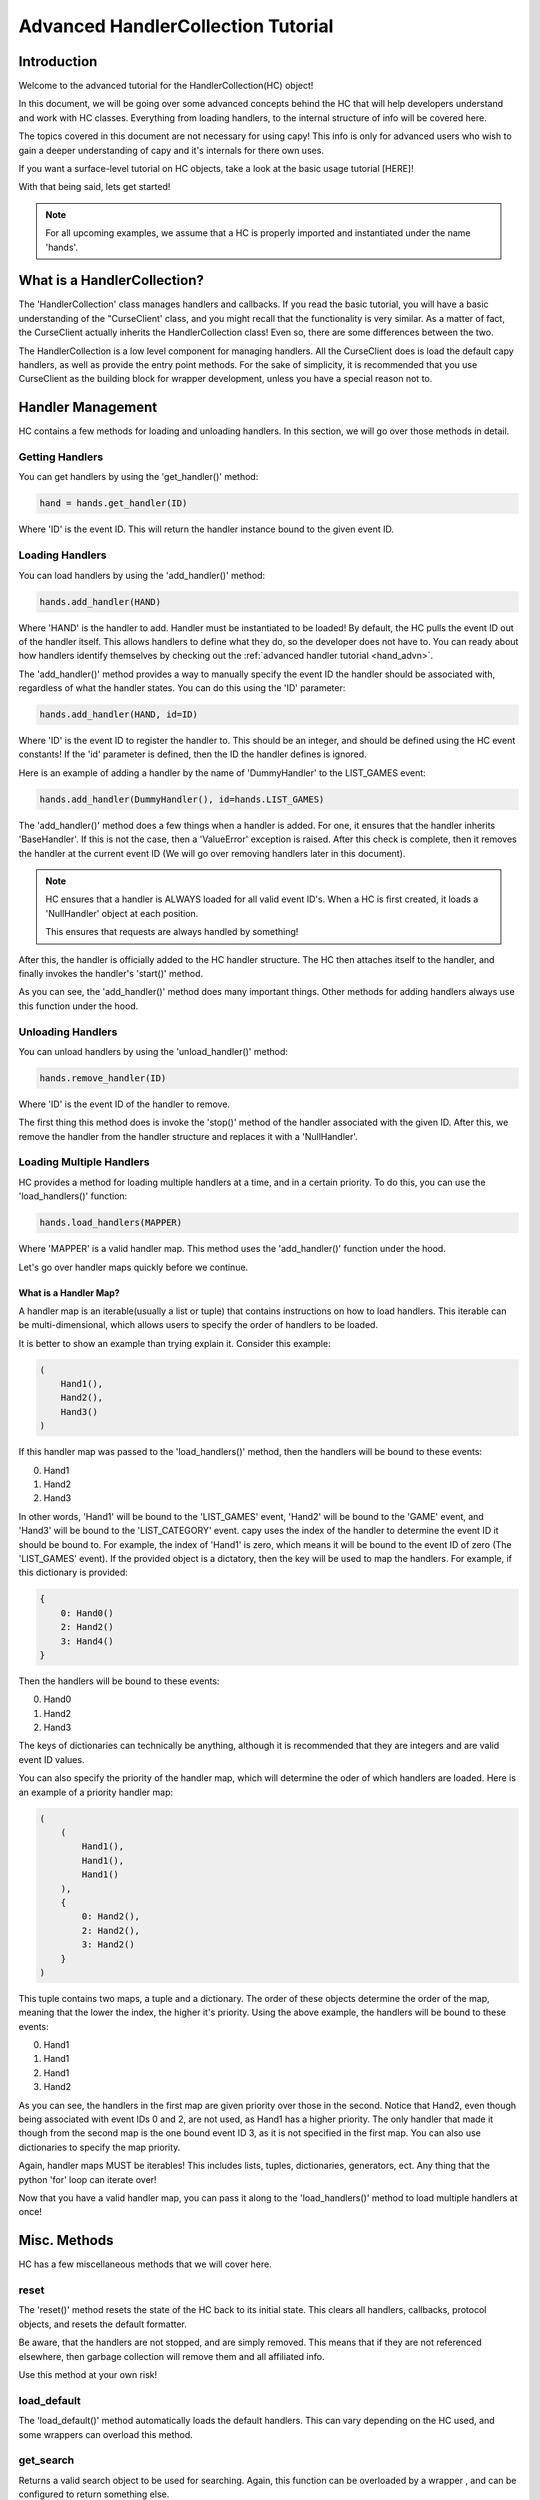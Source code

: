 .. collec_advn:

===================================
Advanced HandlerCollection Tutorial
===================================

Introduction 
============

Welcome to the advanced tutorial for the HandlerCollection(HC) object!

In this document, we will be going over 
some advanced concepts behind the HC
that will help developers understand and work with HC classes.
Everything from loading handlers, to the internal structure
of info will be covered here.

The topics covered in this document are not necessary 
for using capy!
This info is only for advanced users who wish 
to gain a deeper understanding of capy and it's internals 
for there own uses.

If you want a surface-level tutorial on HC objects,
take a look at the basic usage tutorial [HERE]!

With that being said, lets get started!

.. note::

    For all upcoming examples,
    we assume that a HC is properly imported and 
    instantiated under the name 'hands'.

What is a HandlerCollection?
============================

The 'HandlerCollection' class manages handlers
and callbacks.
If you read the basic tutorial,
you will have a basic understanding of the "CurseClient' class,
and you might recall that the functionality is very similar.
As a matter of fact, the CurseClient actually inherits the HandlerCollection class!
Even so, there are some differences between the two.

The HandlerCollection is a low level component for managing handlers.
All the CurseClient does is load the default capy handlers,
as well as provide the entry point methods.
For the sake of simplicity,
it is recommended that you use CurseClient
as the building block for wrapper development,
unless you have a special reason not to. 

Handler Management
==================

HC contains a few methods for loading and unloading handlers.
In this section, we will go over those methods in detail.

Getting Handlers
----------------

You can get handlers by using the 'get_handler()' method:

.. code-block:: python 

    hand = hands.get_handler(ID)

Where 'ID' is the event ID.
This will return the handler instance bound to the given event ID.

Loading Handlers
----------------

You can load handlers by using the 'add_handler()' method:

.. code-block:: python

    hands.add_handler(HAND)

Where 'HAND' is the handler to add.
Handler must be instantiated to be loaded!
By default, the HC pulls the event ID out of the handler itself.
This allows handlers to define what they do,
so the developer does not have to.
You can ready about how handlers identify themselves by checking out the 
:ref:`advanced handler tutorial <hand_advn>`.

The 'add_handler()' method provides a way to manually specify the event ID the handler
should be associated with, regardless of what the handler states.
You can do this using the 'ID' parameter:

.. code-block:: python 

    hands.add_handler(HAND, id=ID)

Where 'ID' is the event ID to register the handler to.
This should be an integer, and should be defined using the HC event constants!
If the 'id' parameter is defined, then the 
ID the handler defines is ignored.

Here is an example of adding a handler by the name of
'DummyHandler' to the LIST_GAMES event:

.. code-block:: python 

    hands.add_handler(DummyHandler(), id=hands.LIST_GAMES)

The 'add_handler()' method does a few things when a handler is added.
For one, it ensures that the handler inherits 'BaseHandler'.
If this is not the case, then a 'ValueError' exception is raised.
After this check is complete,
then it removes the handler at the current event ID
(We will go over removing handlers later in this document).

.. note::

    HC ensures that a handler is ALWAYS loaded for all 
    valid event ID's.
    When a HC is first created, it loads a 'NullHandler'
    object at each position.
    
    This ensures that requests are always handled by something!

After this, the handler is officially added to the HC handler structure.
The HC then attaches itself to the handler,
and finally invokes the handler's 'start()' method.

As you can see, the 'add_handler()' method does many important things.
Other methods for adding handlers always use this function 
under the hood.

Unloading Handlers 
------------------

You can unload handlers by using the 'unload_handler()' method:

.. code-block:: python 

    hands.remove_handler(ID)

Where 'ID' is the event ID of the handler to remove.

The first thing this method does is invoke the 
'stop()' method of the handler associated with the given ID.
After this, we remove the handler from the handler structure
and replaces it with a 'NullHandler'.

Loading Multiple Handlers
-------------------------

HC provides a method for loading multiple handlers at a time,
and in a certain priority.
To do this, you can use the 'load_handlers()' function:

.. code-block:: python 

    hands.load_handlers(MAPPER)

Where 'MAPPER' is a valid handler map.
This method uses the 'add_handler()' function under the hood.

Let's go over handler maps quickly before we continue.

What is a Handler Map?
______________________

A handler map is an iterable(usually a list or tuple)
that contains instructions on how to load handlers.
This iterable can be multi-dimensional,
which allows users to specify the order of handlers to be loaded.

It is better to show an example than trying explain it.
Consider this example:

.. code-block:: python 

    (
        Hand1(),
        Hand2(),
        Hand3()
    )

If this handler map was passed to the 'load_handlers()' method,
then the handlers will be bound to these events:

0. Hand1 
1. Hand2
2. Hand3

In other words, 'Hand1' will be bound to the 'LIST_GAMES' event,
'Hand2' will be bound to the 'GAME' event,
and 'Hand3' will be bound to the 'LIST_CATEGORY' event.
capy uses the index of the handler to determine the event ID it should be bound to.
For example, the index of 'Hand1' is zero, which means it will be bound to the event ID of zero
(The 'LIST_GAMES' event).
If the provided object is a dictatory,
then the key will be used to map the handlers.
For example, if this dictionary is provided:

.. code-block:: python 

    {
        0: Hand0()
        2: Hand2()
        3: Hand4()
    }

Then the handlers will be bound to these events:

0. Hand0
1. Hand2
2. Hand3 

The keys of dictionaries can technically be anything, 
although it is recommended that they are integers
and are valid event ID values.

You can also specify the priority of the handler map,
which will determine the oder of which handlers are loaded.
Here is an example of a priority handler map:

.. code-block:: python

    (
        (
            Hand1(),
            Hand1(),
            Hand1()
        ),
        {   
            0: Hand2(),
            2: Hand2(),
            3: Hand2()
        }
    )

This tuple contains two maps,
a tuple and a dictionary.
The order of these objects determine the order of the map,
meaning that the lower the index, the higher it's priority.
Using the above example, the handlers will be bound to these events:

0. Hand1 
1. Hand1 
2. Hand1 
3. Hand2

As you can see, the handlers in the first map are given priority
over those in the second. 
Notice that Hand2, even though being associated with event IDs 0 and 2,
are not used, as Hand1 has a higher priority.
The only handler that made it though 
from the second map is the one bound event ID 3,
as it is not specified in the first map.
You can also use dictionaries to specify the map priority.

Again, handler maps MUST be iterables!
This includes lists, tuples, dictionaries, 
generators, ect.
Any thing that the python 'for' loop can iterate over!

Now that you have a valid handler map, you can pass it along to the 'load_handlers()'
method to load multiple handlers at once!

Misc. Methods
=============

HC has a few miscellaneous methods that we will cover here.

reset 
-----

The 'reset()' method resets the state of the HC back to its initial state.
This clears all handlers, callbacks, protocol objects, and resets the 
default formatter.

Be aware, that the handlers are not stopped,
and are simply removed.
This means that if they are not referenced elsewhere,
then garbage collection will remove them and all affiliated info.

Use this method at your own risk!

load_default 
------------

The 'load_default()' method automatically loads the default handlers.
This can vary depending on the HC used,
and some wrappers can overload this method.

get_search 
----------

Returns a valid search object to be used for searching.
Again, this function can be overloaded by a wrapper ,
and can be configured to return something else.

HandlerCollection Structures
============================

In this section,
we will go over the internal data structures
HC uses to organize and store components.
Knowing this info is not necessary at all for using capy!
However, if you want to get into capy development,
or simply wish to have a deeper understanding,
then this section could be useful for you.

Handler Structures
------------------

Handlers are kept in a dictionary under the 'handlers' parameter,
which can be accessed like so:

.. code-block:: python 

    hand_dict = hands.handlers

The handler dictionary's format is quite simple.
The key is the event ID, and the value is the handler.

Here is an example of a normal handler dictionary:

.. code-block::

    {
        1: hand1 
        2: hand2 
        3: hand3 
    }

Where 'hand1' is bound to the event ID 1, hand 2 is bound to event ID 2, and so on.

Usually, the key is an integer, and it is a valid event ID.
The key does not have to follow this convention.
The 'handle()' method searches the handler dictionary
using the given event ID,
so one could retrieve/set a handler under a custom ID.

Here is an example of loading/getting a handler 
under a custom event ID:

.. code-block:: python

    # Load a handler:

    hands.add_handler(hand, 'custom')

    # Get the handler:

    hand = hands.get_handler('custom')

    # Invoke the handler:

    hands.handle('custom')

This code will work correctly!
The handler will be saved under the event ID of 'custom',
and can be retrieved/invoked using that ID.
Along with this, then handler dictionary will look something like this:

.. code-block::

    {
        ...,
        'custom': hand,
        ...
    }

Along with the other loaded handlers,
the handler 'hand' is loaded under the event ID of 'custom'.

With all this being said, one could manually edit this dictionary
to change the state of the loaded handlers.
However, this is not recommended!
HC goes through many steps to ensure handlers 
are loaded and unloaded correctly.
Attempting to alter this dictionary could lead to trouble,
so be sure that you know what you are doing!

Protocol Structure
------------------

We store protocol objects in the same format as the handler dictionary.
The name of the handler is the key, and the protocol object is the value.
This is used to organize protocol objects,
and would allow all like-minded handlers to use the same object.
This allows the state to be synchronized across handlers,
and prevents any unnecessary objects from floating around.

Lets say we have a handler with the name of 'dummy_handle'.
If this handler is loaded,
then the protocol dictionary will look something like this:

.. code-block::

    {
        'dummy_handle': proto 
    }

Where 'proto' is the protocol object associated withe the handler.

Again, it is NOT recommended to alter the dictionary yourself!
This could seriously mess up the state of the HC.

Callback Structure
------------------

The callback structure is a bit more complex than the others.
At the top level, the structure is a dictionary.
Like the previous structures, 
the key is the event ID, and the value is the callback data.
This is where the callback structure differs:
the value is a list.
Because multiple callbacks can be bound to an event,
we keep the value as a list so we can store as much callback info as we want.

Each value in this list represents a single callback.
The value is a tuple,
where the first index is the callback instance,
the second index is a tuple of arguments,
and the third argument is a dictionary of keyword args.

Lets have a look at an example. Suppose a callback is loaded like so:

.. code-block:: python 

    hands.bind_callback(call, 2, arg1, arg2, arg3=3)

The handler 'call' is bound to the event ID of '2'
with the given arguments.
After this function is completed,
the callback structure will look like this:

.. code-block::

    {
        2: (
            (call, (arg1, arg2), {arg3=3})
        )
    }

As you can see, the structure changes into the format we specified earlier.
Let's say we bind another callback to the HC by the name of 'call2'.
The structure will look like this:

.. code-block::

    {
        2: (
            (call, (arg1, arg2), {arg3=3}),
            (call2, (), {})
        )
    }

For our final example, we will add 'call3' to the event ID of 3:

.. code-block::

    {
        2: (
            (call, (arg1, arg2), {arg3=3}),
            (call2, (), {})
        ),
        3: (
            (call3, (), {})
        )
    }

As stated many times before, altering this structure is not recommended!
You should use the higher-level methods for altering this structure,
as it will ensure stability.

Conclusion 
==========

You should now have a deep understand of HC objects 
and all their advanced features!

This concludes the advanced tutorial 
for advanced capy usage.

If you still want more info on capy and it's components, 
you should check out the API reference.
